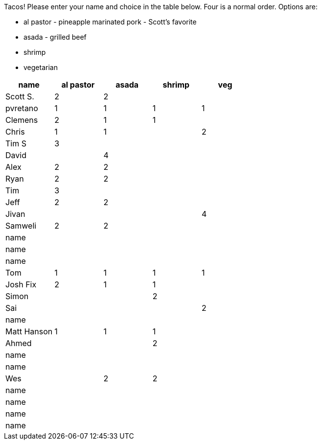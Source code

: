 Tacos! Please enter your name and choice in the table below. Four is a normal order. Options are:

* al pastor - pineapple marinated pork - Scott's favorite
* asada - grilled beef
* shrimp
* vegetarian

[options="header"]
|=============
|name|al pastor|asada|shrimp|veg
|Scott S.|2|2||
|pvretano|1|1|1|1
|Clemens|2|1|1|
|Chris|1|1||2
|Tim S|3|||
|David||4||
|Alex|2|2||
|Ryan|2|2||
|Tim|3|||
|Jeff|2|2||
|Jivan||||4
|Samweli|2|2||
|name||||
|name||||
|name||||
|Tom|1|1|1|1
|Josh Fix|2|1|1|
|Simon|||2|
|Sai||||2
|name||||
|Matt Hanson|1|1|1|
|Ahmed|||2|
|name||||
|name||||
|Wes||2|2|
|name||||
|name||||
|name||||
|name||||
